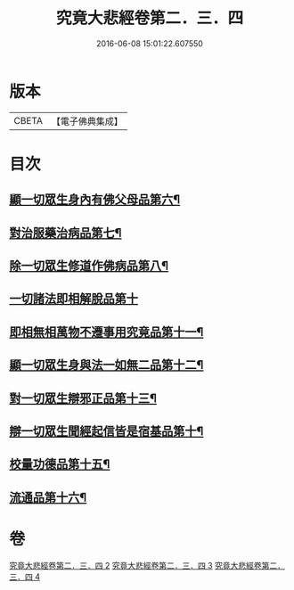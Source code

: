 #+TITLE: 究竟大悲經卷第二．三．四 
#+DATE: 2016-06-08 15:01:22.607550

* 版本
 |     CBETA|【電子佛典集成】|

* 目次
** [[file:KR6u0016_002.txt::002-1369b25][顯一切眾生身內有佛父母品第六¶]]
** [[file:KR6u0016_002.txt::002-1370a18][對治服藥治病品第七¶]]
** [[file:KR6u0016_002.txt::002-1371b10][除一切眾生修道作佛病品第八¶]]
** [[file:KR6u0016_003.txt::003-1373a29][一切諸法即相解脫品第十]]
** [[file:KR6u0016_003.txt::003-1374a16][即相無相萬物不遷事用究竟品第十一¶]]
** [[file:KR6u0016_003.txt::003-1375b27][顯一切眾生身與法一如無二品第十二¶]]
** [[file:KR6u0016_004.txt::004-1376c5][對一切眾生辯邪正品第十三¶]]
** [[file:KR6u0016_004.txt::004-1378a6][辯一切眾生聞經起信皆是宿基品第十¶]]
** [[file:KR6u0016_004.txt::004-1379a2][校量功德品第十五¶]]
** [[file:KR6u0016_004.txt::004-1379c17][流通品第十六¶]]

* 卷
[[file:KR6u0016_002.txt][究竟大悲經卷第二．三．四 2]]
[[file:KR6u0016_003.txt][究竟大悲經卷第二．三．四 3]]
[[file:KR6u0016_004.txt][究竟大悲經卷第二．三．四 4]]

